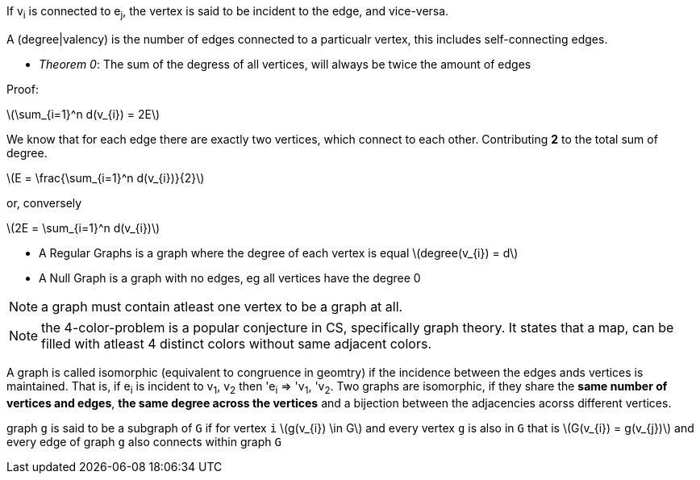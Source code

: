 :stem: latexmath

If v~i~ is connected to e~j~, the vertex is said to be incident to the edge, and vice-versa.

A (degree|valency) is the number of edges connected to a particualr vertex, this includes self-connecting edges.

- _Theorem 0_: The sum of the degress of all vertices, will always be twice the amount of edges

Proof:

latexmath:[\sum_{i=1}^n d(v_{i}) = 2E]

We know that for each edge there are exactly two vertices, which connect to each other. Contributing *2* to the total sum of degree.

latexmath:[E = \frac{\sum_{i=1}^n d(v_{i})}{2}]

or, conversely

latexmath:[2E = \sum_{i=1}^n d(v_{i})]

- A Regular Graphs is a graph where the degree of each vertex is equal latexmath:[degree(v_{i}) = d]
- A Null Graph is a graph with no edges, eg all vertices have the degree 0

NOTE: a graph must contain atleast one vertex to be a graph at all.

NOTE: the 4-color-problem is a popular conjecture in CS, specifically graph theory. It states that a map, can be filled with atleast 4 distinct colors without same adjacent colors.

A graph is called isomorphic (equivalent to congruence in geomtry) if the incidence between the edges ands vertices is maintained. That is, if e~i~ is incident to v~1~, v~2~ then 'e~i~ => 'v~1~, 'v~2~. Two graphs are isomorphic, if they share the *same number of vertices and edges*, *the same degree across the vertices* and a bijection between the adjacencies acorss different vertices.

graph `g` is said to be a subgraph of `G` if for vertex `i` latexmath:[g(v_{i}) \in G] and every vertex `g` is also in `G` that is latexmath:[G(v_{i}) = g(v_{j})] and every edge of graph `g` also connects within graph `G`
